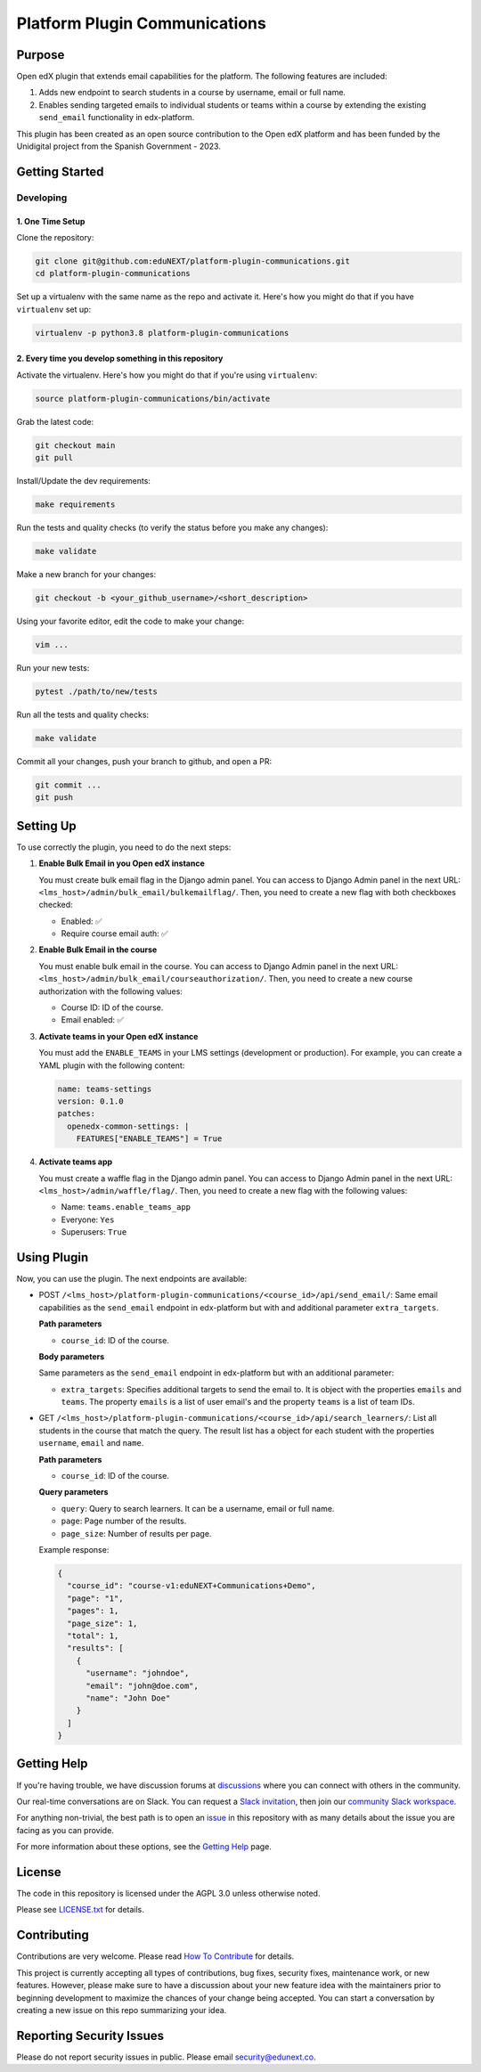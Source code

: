 Platform Plugin Communications
##############################

|ci-badge| |license-badge| |status-badge|


Purpose
*******

Open edX plugin that extends email capabilities for the platform. The following
features are included:

1. Adds new endpoint to search students in a course by username, email or full
   name.
2. Enables sending targeted emails to individual students or teams within a
   course by extending the existing ``send_email`` functionality in
   edx-platform.

This plugin has been created as an open source contribution to the Open edX
platform and has been funded by the Unidigital project from the Spanish
Government - 2023.

Getting Started
***************

Developing
==========

1. One Time Setup
-----------------

Clone the repository:

.. code-block:: bash

  git clone git@github.com:eduNEXT/platform-plugin-communications.git
  cd platform-plugin-communications

Set up a virtualenv with the same name as the repo and activate it. Here's how
you might do that if you have ``virtualenv`` set up:

.. code-block:: bash

  virtualenv -p python3.8 platform-plugin-communications

2. Every time you develop something in this repository
------------------------------------------------------

Activate the virtualenv. Here's how you might do that if you're using
``virtualenv``:

.. code-block:: bash

  source platform-plugin-communications/bin/activate

Grab the latest code:

.. code-block:: bash

  git checkout main
  git pull

Install/Update the dev requirements:

.. code-block:: bash

  make requirements

Run the tests and quality checks (to verify the status before you make any
changes):

.. code-block:: bash

  make validate

Make a new branch for your changes:

.. code-block:: bash

  git checkout -b <your_github_username>/<short_description>

Using your favorite editor, edit the code to make your change:

.. code-block:: bash

  vim ...

Run your new tests:

.. code-block:: bash

  pytest ./path/to/new/tests

Run all the tests and quality checks:

.. code-block:: bash

  make validate

Commit all your changes, push your branch to github, and open a PR:

.. code-block:: bash

  git commit ...
  git push


Setting Up
**********

To use correctly the plugin, you need to do the next steps:

1. **Enable Bulk Email in you Open edX instance**

   You must create bulk email flag in the Django admin panel. You can access to
   Django Admin panel in the next URL: ``<lms_host>/admin/bulk_email/bulkemailflag/``.
   Then, you need to create a new flag with both checkboxes checked:

   - Enabled: ✅
   - Require course email auth: ✅

2. **Enable Bulk Email in the course**

   You must enable bulk email in the course. You can access to Django Admin
   panel in the next URL: ``<lms_host>/admin/bulk_email/courseauthorization/``.
   Then, you need to create a new course authorization with the following
   values:

   - Course ID: ID of the course.
   - Email enabled: ✅

3. **Activate teams in your Open edX instance**

   You must add the ``ENABLE_TEAMS`` in your LMS settings (development or
   production). For example, you can create a YAML plugin with the following
   content:

   .. code-block:: yaml

    name: teams-settings
    version: 0.1.0
    patches:
      openedx-common-settings: |
        FEATURES["ENABLE_TEAMS"] = True

4. **Activate teams app**

   You must create a waffle flag in the Django admin panel. You can access to
   Django Admin panel in the next URL: ``<lms_host>/admin/waffle/flag/``. Then,
   you need to create a new flag with the following values:

   - Name: ``teams.enable_teams_app``
   - Everyone: ``Yes``
   - Superusers: ``True``

Using Plugin
************

Now, you can use the plugin. The next endpoints are available:

- POST ``/<lms_host>/platform-plugin-communications/<course_id>/api/send_email/``:
  Same email capabilities as the ``send_email`` endpoint in edx-platform but with
  and additional parameter ``extra_targets``.

  **Path parameters**

  - ``course_id``: ID of the course.

  **Body parameters**

  Same parameters as the ``send_email`` endpoint in edx-platform but with an additional
  parameter:

  - ``extra_targets``: Specifies additional targets to send the email to. It is object
    with the properties ``emails`` and ``teams``. The property ``emails`` is a list of
    user email's and the property ``teams`` is a list of team IDs.

- GET ``/<lms_host>/platform-plugin-communications/<course_id>/api/search_learners/``: List all
  students in the course that match the query. The result list has a object for each
  student with the properties ``username``, ``email`` and ``name``.

  **Path parameters**

  - ``course_id``: ID of the course.

  **Query parameters**

  - ``query``: Query to search learners. It can be a username, email or full
    name.
  - ``page``: Page number of the results.
  - ``page_size``: Number of results per page.

  Example response:

  .. code-block:: json

    {
      "course_id": "course-v1:eduNEXT+Communications+Demo",
      "page": "1",
      "pages": 1,
      "page_size": 1,
      "total": 1,
      "results": [
        {
          "username": "johndoe",
          "email": "john@doe.com",
          "name": "John Doe"
        }
      ]
    }


Getting Help
************

If you're having trouble, we have discussion forums at `discussions`_ where you
can connect with others in the community.

Our real-time conversations are on Slack. You can request a
`Slack invitation`_, then join our `community Slack workspace`_.

For anything non-trivial, the best path is to open an `issue`_ in this
repository with as many details about the issue you are facing as you
can provide.

For more information about these options, see the `Getting Help`_ page.

.. _discussions: https://discuss.openedx.org
.. _Slack invitation: https://openedx.org/slack
.. _community Slack workspace: https://openedx.slack.com/
.. _issue: https://github.com/eduNEXT/platform-plugin-communications/issues
.. _Getting Help: https://openedx.org/getting-help


License
*******

The code in this repository is licensed under the AGPL 3.0 unless otherwise noted.

Please see `LICENSE.txt <LICENSE.txt>`_ for details.


Contributing
************

Contributions are very welcome. Please read `How To Contribute`_ for details.

This project is currently accepting all types of contributions, bug fixes,
security fixes, maintenance work, or new features.  However, please make sure
to have a discussion about your new feature idea with the maintainers prior to
beginning development to maximize the chances of your change being accepted.
You can start a conversation by creating a new issue on this repo summarizing
your idea.

.. _How To Contribute: https://openedx.org/r/how-to-contribute


Reporting Security Issues
*************************

Please do not report security issues in public. Please email security@edunext.co.

.. It's not required by our contractor at the moment but can be published later
.. .. |pypi-badge| image:: https://img.shields.io/pypi/v/platform_plugin_communications.svg
    :target: https://pypi.python.org/pypi/platform_plugin_communications/
    :alt: PyPI

.. |ci-badge| image:: https://github.com/eduNEXT/platform-plugin-communications/actions/workflows/ci.yml/badge.svg?branch=main
    :target: https://github.com/eduNEXT/platform-plugin-communications/actions
    :alt: CI

.. |license-badge| image:: https://img.shields.io/github/license/eduNEXT/platform-plugin-communications.svg
    :target: https://github.com/eduNEXT/platform-plugin-communications/blob/main/LICENSE.txt
    :alt: License

.. TODO: Choose one of the statuses below and remove the other status-badge lines.
.. .. |status-badge| image:: https://img.shields.io/badge/Status-Experimental-yellow
.. |status-badge| image:: https://img.shields.io/badge/Status-Maintained-brightgreen
.. .. |status-badge| image:: https://img.shields.io/badge/Status-Deprecated-orange
.. .. |status-badge| image:: https://img.shields.io/badge/Status-Unsupported-red
